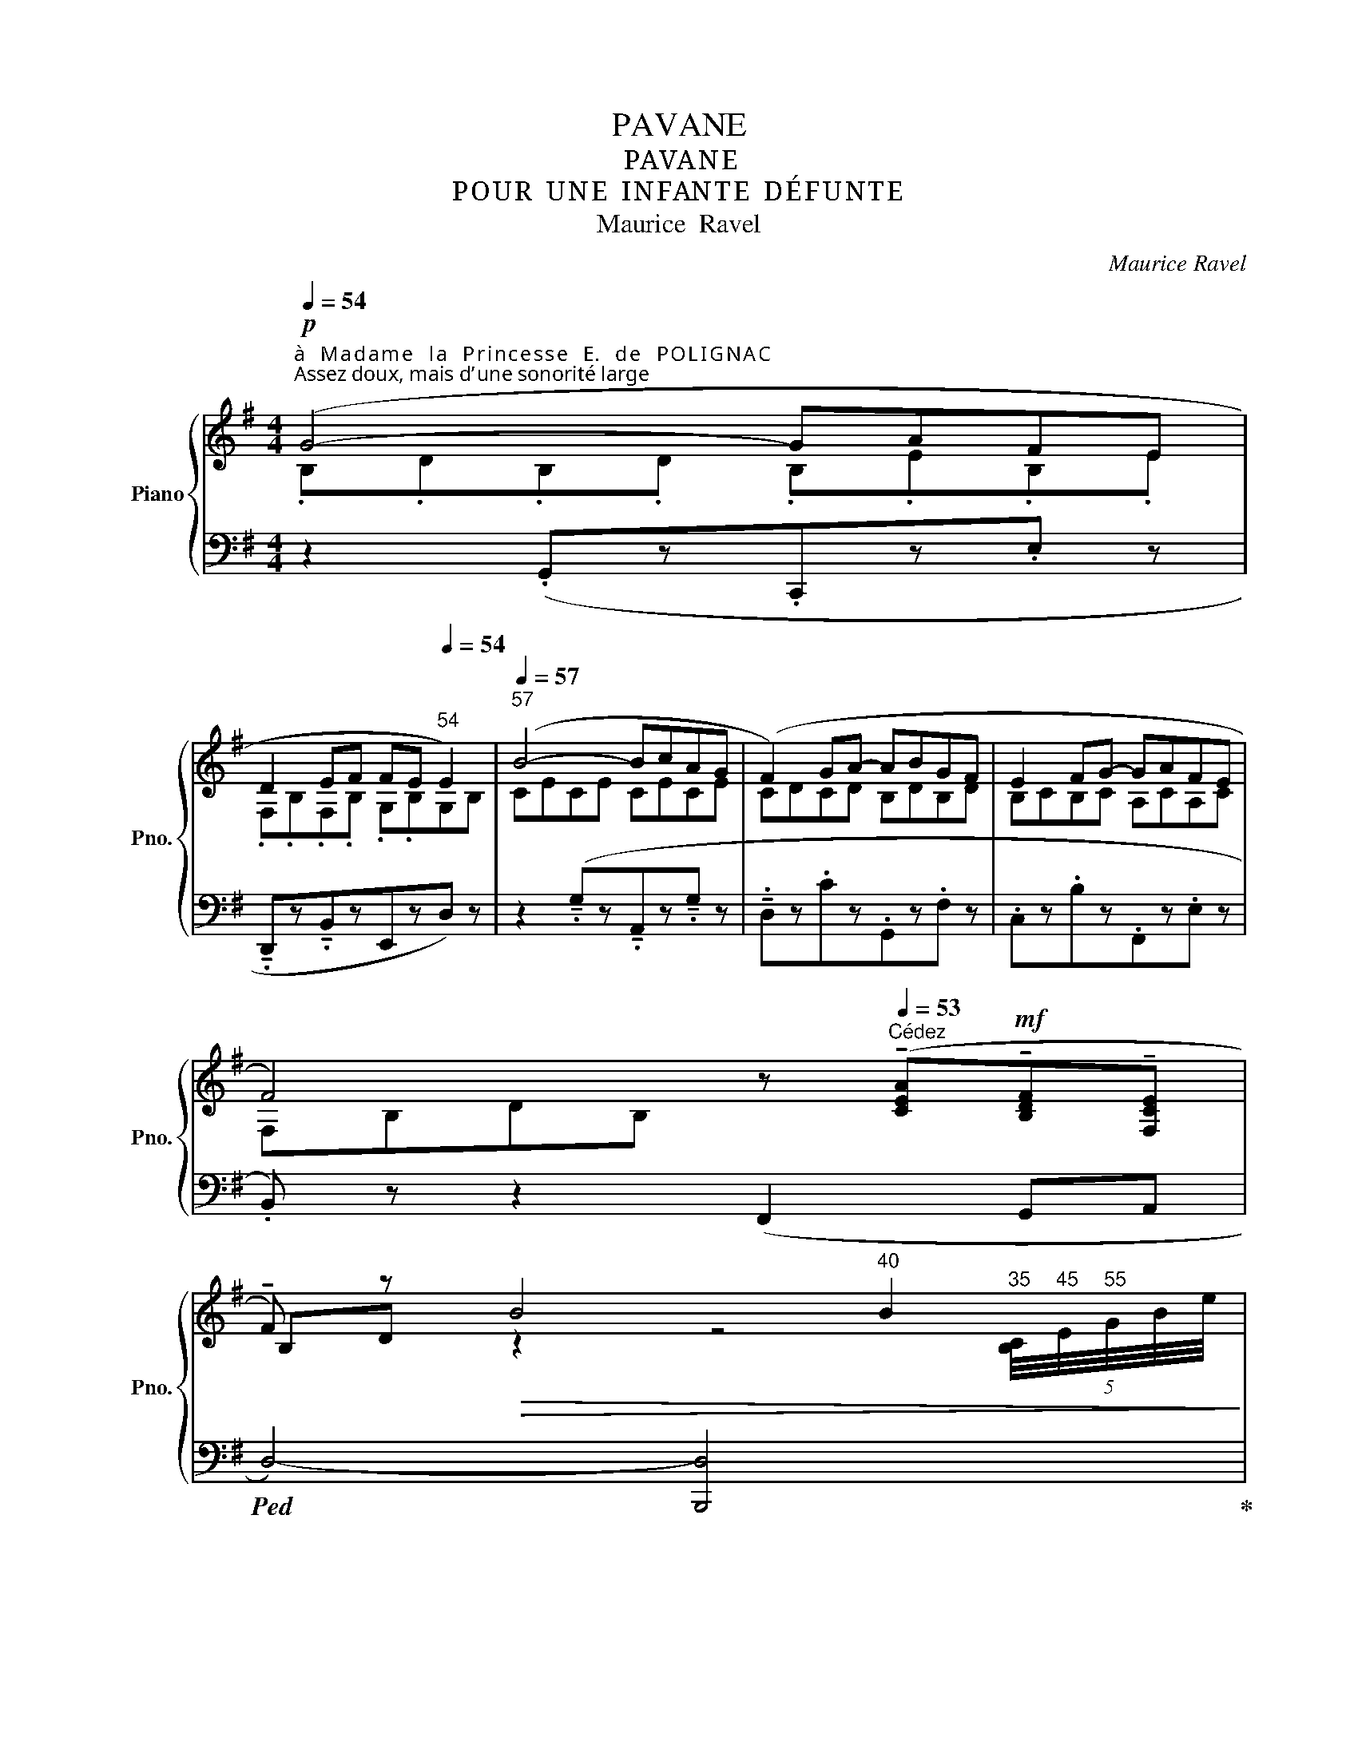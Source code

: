 X:1
T:PAVANE
T:PAVA N E
T:P O U R  U N E  I N FAN T E  D É F U N T E
T:Maurice  Ravel
C:Maurice Ravel
%%score { ( 1 2 4 6 ) | ( 3 5 7 ) }
L:1/8
Q:1/4=54
M:4/4
K:G
V:1 treble nm="Piano" snm="Pno."
V:2 treble 
V:4 treble 
V:6 treble 
V:3 bass 
V:5 bass 
V:7 bass 
V:1
"^à   M a d a m e   l a   P r i n c e s s e   E.   d e   P O L I G N A C"!p!"^Assez doux, mais d’ une sonorité large" (G4- GAFE | %1
 D2 EF FE[Q:1/4=54]"^54" E2) |[Q:1/4=57]"^57" (B4- BcAG | (F2) GA- ABGF | E2 FG- GAFE | %5
 F4) z[Q:1/4=53]"^Cédez" (!tenuto![CEA]!mf!!tenuto![B,DF]!tenuto![F,CE] | %6
!tenuto!F) z!>(! B4[Q:1/4=40]"^40" B2[Q:1/4=35][Q:1/4=45][Q:1/4=55]!>)! | %7
!p![Q:1/4=57]"^En mesure" (B4- BAdB | !tenuto!B2 !tenuto!A2 !tenuto!G2 !tenuto!A2 | %9
 E4)[Q:1/4=53]"^un peu retenu"!pp! z (.[cd]z.[cd] | %10
.[Be])!f! z[Q:1/4=47]"^En élargissant" (!tenuto!B2 !tenuto![DF]2 !tenuto!E2 | %11
 !tenuto![B,F]4)[Q:1/4=54]"^1er Mouvṭ"!p![I:staff +1] (.[F,B,].[B,D][I:staff -1].[DF].[FB]) || %12
!pp![Q:1/4=57]"^Très lointain" f2 g2- g"_m.g."[Bdf][Bdg][Bda] | d2 ^c2- c4 | %14
 (d2 e2- e[GBd][GBe][GBf] | B2 A2 F4) | (A2 B2-!<(! B[DFA][DFB][DF^c]!<)! | %17
 !tenuto![G,DF]2 !tenuto![G,B,E]3) (!tenuto![F,A,D]!tenuto![G,B,E]!tenuto![G,DF] || %18
[M:2/4]!>(! !tenuto![G,B,E]2 !tenuto![F,A,D]2)!>)! ||[M:4/4]!ppp! f2 g2- g[Bdf][Bdg][Bda] | %20
 d2 ^c2- c4 |!<(! (d2 e2- e[GBd][GBe][GBf]!<)! |!>(! B2 A2!>)! F4) | %23
!<(! (A2 B2- B[DFA][DFB][DF^c]!<)! | %24
 !tenuto![^G,^CDF]2!mf! !tenuto![=G,B,CE]3) (!tenuto![F,B,D]!tenuto![G,B,CE]!tenuto![^G,CDF] | %25
!>(! ([!courtesy!=G,B,^CE]2 [F,A,D]))!>)! z[Q:1/4=54]"^un  peu  plus  lent" (!>![^G,DF]2!f! !>![F,=CE]2- | %26
 [F,CE]!>![E,_B,D]!>![F,CE]!>![^G,DF]!>(! ([B,E]2 !fermata![F,A,CD]2))!>)! || %27
[Q:1/4=57]"^Reprenez  le  mouvement"!p! (g4- gafe | d2 ef fe e2) | (b4- bc'a[Gg] | %30
 [Ff]2 [Gg][Aa-] abgf | [Ee]2 [Ff][Gg-] gafe | %32
 f4) !>![EAc][Q:1/4=53]"^Cédez"!mf! (!tenuto![CEA]!tenuto![B,DF]!tenuto![F,CE] | %33
!tenuto![B,DF]) z!>(! [Bb]4[Q:1/4=40]"^rapide" [Bb]2[Q:1/4=30]!>)![Q:1/4=35]"_35"[Q:1/4=40]"_40"[Q:1/4=45]"_45" | %34
[Q:1/4=55]"^En mesure" ([Bb]4- [Bb][Aa][dd'][Bb] | %35
 !tenuto![Bb]2 !tenuto![Aa]2 !tenuto![Gg]2 !tenuto![Aa]2 | %36
 !tenuto![Ee]4-!pp![Q:1/4=53]"^un  peu  plus  lent" [Ee]!tenuto!.[Dd]!tenuto!.[Gg]!tenuto!.[Ff] | %37
 !tenuto!.[Ee]2)[Q:1/4=50]"^Large" !>!B2 !>![^G,Dd]2 (3!>!c!>!B!>!A | [B,B]4- [B,B]4[Q:1/4=50] || %39
[Q:1/4=54]"^1er Mouvement""_très  doux  et  très  lié" x8[Q:1/4=56] | %40
 x x x z (.[A,C=F].[CFA].[A,CF].[=F,A,D] | %41
!<(! (3.[A,C=F].[CFA].[FAd])!<)![Q:1/4=57]"^57" !>![FAe]2- [FAe] !tenuto!.[A,CF]!<(!!tenuto!.[CFA]!tenuto!.[FAd]!<)! | %42
 !>![=FAe]2- [FAe]!>(! ([FAe]!>)!!>(! c4)!>)! | x8[Q:1/4=58] | %44
 x x x z !tenuto!.[D=F_B]!tenuto!.[FAd]!tenuto!.[DFB]!tenuto!.[B,DG] | %45
!<(! (3[D=F_B][FAd][Ad=f]!<)!!f!!<(! !^![Bda]2- [Bda]!<)!!ff! !>![B,DFB]!<(!!>![DFAd]!>![FAdf]!<)! | %46
[Q:1/4=56]"^56" [A_Bda]2- [ABda] ([Aea]!>(! [=Fc=f]2) z [_E=B_e] | %47
[Q:1/4=55]"^55" [CGc]2 z!>)![Q:1/4=50]"^Très grave" ([_B,^F_B]!p! G2) !tenuto!=E2 || %48
[M:2/4]!>(! !tenuto![CDF]2[Q:1/4=40]"^40" !tenuto![_B,DG]2[Q:1/4=54]!>)! || %49
[M:4/4]!pp! x4[Q:1/4=55]"^55"[I:staff +1] (d/4[Q:1/4=60]"^60"[I:staff -1]g/4[Q:1/4=70]"^70"!>(!_b/4=f'/4[Q:1/4=55]"^55" x2) x | %50
 z2!>)![Q:1/4=32]"^30"[I:staff +1] (6:4:6(D/4[Q:1/4=40]"^40"A/4[Q:1/4=50]"^50"d/4[Q:1/4=60]"^60"[I:staff -1]=f/4a/4d'/4[Q:1/4=40]"^40"a'/4) x/4[Q:1/4=57]"^57" x/ (.[A,C=F].[CFA].[A,CF].[=F,A,D] | %51
!<(! (3[A,C=F][CFA][FAd]!<)! [FAe]2-) [FAe]!<(! (!tenuto!.[A,CF]!tenuto!.[CFA]!tenuto!.[FAd]!<)! | %52
!>(! !>![=FAe]2-)!>)! [FAe] ([FAe] c4) | %53
!p! x4[Q:1/4=55]"^55"[I:staff +1] (5:2:5G/[Q:1/4=60]"^60"B/[Q:1/4=65]"^65"[I:staff -1]c/-_e/-_b/[Q:1/4=59]"^59" x x2 | %54
 x [Ac_e][I:staff +1] (6:4:6(G,/4D/4G/4[I:staff -1]_B/4d/4g/4d') ([D=FB][FAd][DFB][B,DG] | %55
[Q:1/4=58]"^58"!<(! (3!tenuto![D=F_B]!tenuto![FAd][Q:1/4=57]"^57"!tenuto![Ad=f]!<)! !>![Bda]2-!ff! [Bda])[Q:1/4=55]"^55"!<(! (!>![B,DFB]!>![DFAd]!>![FAdf]!<)! | %56
[Q:1/4=57]"^57" !>![A_Bda]2- [ABda]!>(! ([Aea][Q:1/4=56]"^56" [=Fc=f]3)!>)!!>(! ([_E=B_e] | %57
[Q:1/4=55]"^55" [CGc]3)!>)!!>(! ([_B,^F_B]!>)![Q:1/4=53]"^53" !tenuto![G,G]2))!p![Q:1/4=50]"^Très grave" !tenuto!=E2 || %58
[M:2/4] [CD^F]2 !tenuto!!fermata![_B,DG]2 || %59
[M:4/4]"^marquez le chant"[Q:1/4=57]"^1er Mouvement" (g4- gafe | d2 effe e2 | (b4-) bc'ag | %62
 [Ff]2 [Gg][Aa-] abgf | [Ee]2 [Ff][Gg-] gafe | %64
 f4) x[Q:1/4=50]"^Cédez" !tenuto!A!tenuto!F!tenuto!E | %65
 !tenuto![B,DF] z!>(! ([Bb]4 [Bb]2[Q:1/4=45]!>)! | %66
[Q:1/4=54]"^Reprenez  le  mouvement"!pp! [Bb]4- [Bb][Aa][dd'][Bb] | %67
 !tenuto![Bb]2 !tenuto![Aa]2 !tenuto![Gg]2 !tenuto![Aa]2 | %68
 !tenuto![Ee]4-!pp! [Ee]!tenuto!.[Dd]!tenuto!.[Gg]!tenuto!.[Ff] | %69
 !tenuto!.[Ee]2)[Q:1/4=50] !>!B2[Q:1/4=45]"^45""^m.g." !arpeggio![^G,Ddb]2 [ead']2 | %70
[I:staff +1] [G,,,G,,]-(6:4:6F,/4-B,/4-F/4-[I:staff -1]B/4-f/4-b/4-"^m.g."!ff! [Bfb]4- [Bfb]4[Q:1/4=45] | %71
 !fermata![dgd']4 z4 |] %72
V:2
 .B,.D.B,.D .B,.E.B,.E | .F,.B,.F,.B, .G,.B,G,B, | CECE CECE | CDCD B,DB,D | B,CB,C A,CA,C | %5
 F,B,DB, z x x x | B,D z2 z4 | z .E.G.E CEGE | C[F,E]AE CEAE | %9
 z .B,.E.B (!tenuto!.E!tenuto!.DG!tenuto!.F | %10
!tenuto!.E)[I:staff +1] !tenuto!B,[I:staff -1]!tenuto!D!tenuto!E x2 (3!tenuto!C!tenuto!B,!tenuto!A, | %11
 x4 z4 || (.[ABd].[ABd].[GBd].[GBd] .[GBd]) (AGF | %13
 (.[EGB]).[EGB].[EGB].[EGB] .[EGB])"_m.g." [GB][GB][GB] | (.[FGB].[FGB].[EGB].[EGB] .[EGB]) (FED) | %15
 .[^CEG].[CEG].[CEG].[CEG] (.[CDF].[CDF].[CDF].[CDF]) | %16
 (.[^CDF].[CDF].[B,DF].[B,DF]) (.[B,DF] .C.B,.A,) | x8 ||[M:2/4] x4 || %19
[M:4/4] (.[ABd].[ABd].[GBd].[GBd] .[GBd]) (AGF | (.[EGB]).[EGB].[EGB].[EGB] .[EGB]) [GB][GB][GB] | %21
 (.[FGB].[FGB].[EGB].[EGB] .[EGB]) (FED | (.[^CEG]).[CEG].[CEG].[CEG]) (.[CDF].[CDF].[CDF].[CDF]) | %23
 (.[^CDF]!<(!.[CDF].[B,DF].[B,DF] .[B,DF]) CB,A,!<)! | x8 | x8 | x4 ([=F,=G,][^F,-^G,] x2) || %27
 .[DB].d.[DB].d .[EB].e.[EB].e | [B,F]Bzd [EB]BEB | [Bc]e[Bc]e [Bc]e[GA]e | F[Bd]Gd [FB]dGd | %31
 Bc z c [EA]cEc | [FB]d[DB]d x x x x | x8 | %34
 z (.[ce][I:staff +1].[CE][I:staff -1].[ce]) x [eg] z [ce] | z [F,CE]- [F,CE]2 x3 [ce]- | %36
[ce] [Be]2 [Be]2 c2 [cd] | %37
[Be]!ff![I:staff +1] !tenuto!B,[I:staff -1]!tenuto!D!tenuto!E!tenuto!F x [F,CE]2 | %38
 !>!F4 !>!E2 !>!D2 || x8 | x8 | x8 | x5 [=FG][I:staff +1][=fg]!pp!!<(![I:staff -1][EG] | %43
 x4!<)! x4 | x8 | x8 | x2 x c_BA_AG | =FE_ED [CD]4 ||[M:2/4] x4 ||[M:4/4] x8 | x8 | x8 | %52
 x4 x (.[=FG][I:staff +1].[=fg][I:staff -1].[EG]) | x8 | x8 | x8 | x2 x c_BA_AG |=FE_ED [CD]4 || %58
[M:2/4] x4 ||[M:4/4] .D/.B/.d/.B/.D/.B/.d/.B/.E/.B/.e/.B/.E/.B/.e/.B/ | %60
 .B,/.F/.B/.F/z/.F/.B/.F/.E/.B/.e/.B/.E/.B/.e/.B/ | %61
 .B/.c/.e/.c/.B/.c/.e/.c/.B/.c/.e/.c/.[GA]/.c/.e/.c/ | %62
 .F/.B/.d/.B/G/.B/.d/.B/.F/.B/.d/.B/.G/.B/.d/.B/ | %63
 .E/.B/.c/.B/.F/.B/.c/.B/.E/.A/.c/.A/.F/.A/.c/.A/ | %64
 .F/.B/.d/.B/.D/.B/.d/.B/.[Ac]/.E/ .E/.C/.D/.B,/.C/.A,/ | x8 | %66
 z [ce][I:staff +1][CE][I:staff -1][ce] x [eg] x [ce] | z !tenuto!.[F,CE]- [F,CE]2 x3 [ce]- | %68
 [ce] [Be]2 [Be]2 c2 [cd] | %69
[Be]!f!"^En élargissant beaucoup"!<(! !>!B,!>!D!>!E!>!F x (3!>!c!>!B!>!A | x2!<)! d'4- d'4 | x8 |] %72
V:3
 z2 (.G,,z.C,,z.E, z | !tenuto!.D,,z!tenuto!.B,,zE,,zD,) z | %2
 z2 (!tenuto!.G,z!tenuto!.A,,z!tenuto!.G, z |!tenuto!.D,z.Cz.G,,z.F, z | .C,z.B,z.F,,z.E, z | %5
.B,,) z z2 (F,,2 G,,A,, |!ped! D,4-) [B,,,D,]4!ped-up! | A,,,8 | z [D,,A,,]- [D,,A,,]2- [D,,A,,]4 | %9
 G,2 z2 (!tenuto!.[E,,E,]!tenuto!.[D,,D,]!tenuto!.[G,,G,]!tenuto!.[F,,F,] | %10
 !tenuto!.[E,,E,]2) z2 ^G,2 F,2 | F,4 x4 ||!ped! !tenuto!.[B,,,B,,]4 !tenuto!.[B,,,B,,]4!ped-up! | %13
!ped! !tenuto!.[B,,,B,,]8!ped-up! |!ped! !tenuto!.[B,,,B,,]4 !tenuto!.[B,,,B,,]4!ped-up! | %15
!ped! [B,,,B,,]8!ped-up! |!ped! !tenuto!.A,,,4!<(! !tenuto!.A,,,4!ped-up!!<)! | %17
!mf! !tenuto![E,,B,,]2"^très soutenu" !tenuto![A,,E,]3 !tenuto![D,A,]!tenuto![A,,E,]!tenuto![E,,B,,] || %18
[M:2/4] !tenuto![A,,E,]2 !tenuto![D,A,]2 ||[M:4/4]!ped! [B,,,B,,]8!ped-up! | %20
!ped! [E,,E,]8!ped-up! |!ped! [G,,A,]8!ped-up! |!ped! z2 [A,,,A,,]2!ped-up!!ped! [D,,D,]4!ped-up! | %23
!pp!!ped! [G,,,G,,]6 [B,,,B,,]2!ped-up! | [E,,B,,]2 [A,,E,]3 [D,A,][A,,E,][E,,B,,] | %25
 ([A,,E,]2 [D,A,]) z !>![E,,B,,]2 !>![D,,A,,]2- | %26
 [D,,A,,]!>![C,,G,,]!>![D,,A,,]!>![E,,B,,]!>(! ([G,,D,]2 !fermata![D,,A,,]2)!>)! || %27
!ped! !>![G,,D,B,]2 z2!ped-up!!ped! !arpeggio!!>![C,,G,,E,]2 z2!ped-up! | %28
!ped! !arpeggio!!>![D,,B,,F,]2 z2!ped-up!!ped! !arpeggio!!>![E,,B,,G,]2 z2!ped-up! | %29
!ped! !arpeggio!!>![C,G,E]2[K:treble] [Ec]2!ped-up![K:bass]!ped! !arpeggio!!>![A,,E,C]2[K:treble] [Ec]2!ped-up! | %30
[K:bass]!ped! !arpeggio!!>![B,,F,D]2[K:treble] [DFB]2!ped-up![K:bass]!ped! !arpeggio!!>![G,,D,B,]2[K:treble] [DFB]2!ped-up! | %31
[K:bass][K:bass]!ped! !arpeggio!!>![A,,E,C]2[K:treble] !arpeggio![CEA]2!ped-up![K:bass]!ped! !arpeggio!!>![F,,C,A,]2[K:treble] !arpeggio![CEA]2!ped-up! | %32
[K:bass]!ped! !arpeggio!!>![B,,F,D]2 [B,F]2!ped-up! z4 | x2 x2 x2!ped! !>!B,2-!ped-up! | %34
!p!!ped! !tenuto![A,,E,B,]4!ped-up!!ped! B,A,DB,!ped-up! |!ped! x [D,,A,,]- [D,,A,,]2 x4!ped-up! | %36
!ped! x4 !tenuto!.[E,,E,]!tenuto!.[D,,D,]!tenuto!.[G,,G,][F,,F,]!ped-up! | %37
!ped! !tenuto!.[E,,E,]2 z2 [E,,B,,]2 [D,,A,,]2!ped-up! | %38
!ped! [F,,B,,-F,]4 !>![E,,E,]2 !>![D,,D,]2!ped-up! ||[K:treble] z4 !tenuto!.d2 !tenuto!.d2 | %40
 (3cGc[K:bass] z !tenuto!G,2 !tenuto![G,D]2 !tenuto![G,D-] | %41
[G,D] [G,C]2 !>![D,B,]2-!ped! [D,B,] (3z !tenuto!.[G,D]!tenuto!.[G,C]!ped-up! | %42
 [D,B,]2- [D,B,] ([G,B,] [C,G,]2)[K:treble] x2 | (_Edc_BGBAG | %44
[K:bass](3=FCF G,2)!ped! !tenuto!._B,!tenuto!.D!tenuto!.B,!tenuto!.G,!ped-up! | %45
 (3_B,D[B,=F] !^![G,E]2- [G,E] !>![D,G,]!>![=F,B,]!>![A,B,D] | %46
 !^![G,_B,E]2- [G,B,E] ([B,E] [=F,C]2) x ([F,=B,] | [C,G,]2) x [C,^F,] G,2 =E,2 || %48
[M:2/4] F,2 G,2 ||[M:4/4] z2 z2[K:treble] (d2 d2 | %50
 (3cGc D)[K:bass] !tenuto![G,D]2 !tenuto![G,D]2 ([G,D-] | %51
 [G,D] [G,C] !>![D,B,]2-) [D,B,] z (!tenuto!.[G,D]!tenuto!.[G,C] | %52
 !>![D,B,]2-) [D,B,] ([G,B,] [C,G,]2)[K:treble] x x | (_Edc_B G2) A z | %54
[K:bass](3=FCF G,2 (!tenuto!_B,!tenuto!D!tenuto!B,!tenuto!G, | %55
 (3!tenuto!_B,!tenuto!D!tenuto![B,=F] [G,E]2-) [G,E] (!>![D,G,]!>![=F,B,]!>![A,B,D]) | %56
 !>![G,_B,E]2- [G,B,E]!>(! ([B,E]!>)! [=F,_C]2) x [F,=B,] | [C,G,]3!>(! [C,^F,]!>)! G,2 =E,2 || %58
[M:2/4] F,2 G,2 || %59
[M:4/4]!ped! !arpeggio![G,,D,B,]2 z2!ped-up!!ped! !arpeggio![C,,G,,E,]2 z2!ped-up! | %60
!ped! !arpeggio![D,,B,,F,]2 z2!ped-up!!ped! !arpeggio![E,,B,,G,]2 z2!ped-up! | %61
!ped! !arpeggio![C,G,E]2[K:treble] [Ec]2!ped-up![K:bass]!ped! !arpeggio![A,,E,C]2[K:treble] [Ec]2!ped-up! | %62
[K:bass]!ped! !arpeggio![B,,F,D]2[K:treble] [DFB]2!ped-up![K:bass]!ped! !arpeggio![G,,D,B,]2[K:treble] [DFB]2!ped-up! | %63
[K:bass]!ped! !arpeggio![A,,E,C]2[K:treble] !arpeggio![CEA]2!ped-up![K:bass]!ped! !arpeggio![F,,C,A,]2[K:treble] !arpeggio![CEA]2!ped-up! | %64
[K:bass]!ped! !arpeggio![B,,F,D]2 [B,F]2!ped-up!!ped! z4!ped-up! | %65
!ped! B,,4- [B,,,B,,]2!ped-up!!ped! !>!B,2-!ped-up! | %66
!ped! !tenuto![A,,E,B,]4!ped-up!!ped! B,A,DB,!ped-up! | %67
!ped! z !tenuto!.[D,,A,,]- [D,,A,,]2 x4!ped-up! | %68
!ped! x4 !tenuto!.[E,,E,]!tenuto!.[D,,D,]!tenuto!.[G,,G,][F,,F,]!ped-up! | %69
 !tenuto!.[E,,E,]2 x2!ped! !arpeggio![E,,B,,F,]2!ped!{/[D,,A,,]-} [D,,A,,F,E]2!ped-up! | %70
!ped! x2 [G,,,G,,]4-!ped-up! [G,,,G,,B,]4 |{/[G,,,G,,]-} [G,,,G,,]4 z4 |] %72
V:4
 x8 | x8 | x8 | x8 | x8 | x8 | x2 x2 x2 x"^35" (5:4:5[B,C]/4"^45"E/4"^55"G/4B/4-e/4 | x8 | x8 | %9
 x8 | x8 | x8 || x8 | x8 | x8 | x8 | x8 | x8 ||[M:2/4] x4 ||[M:4/4] x8 | x8 | x8 | x8 | x8 | x8 | %25
 x8 | x8 || x8 | x8 | x8 | x8 | x8 | x8 | %33
 x2 x2 x2 x"_30"[I:staff +1] (7:4:7B,/4[I:staff -1]C/4E/4B/4c/4e/4b/4- | x8 | x8 | x8 | x8 | %38
 x7 (g || _bc'd'=f'-"^56" f'2 e'd' |e'c'd') x5 | x8 | x7 (c | _efg_b-"^58" b2 ag |a=fg) x5 | x8 | %46
 x8 | x8 ||[M:2/4] x3 (g ||[M:4/4]_bc'd'=f'- f'2 e'd' |e'c'd') z x4 | x8 | x7 (c | %53
_e=fg_b- b2 a[Gg] |[c_ea]=f g2) x4 | x8 | x8 | x8 ||[M:2/4] x4 ||[M:4/4] x8 | x8 | x8 | x8 | x8 | %64
 x8 | x6 x"^45"[I:staff +1] (7:4:7B,/4[I:staff -1]C/4E/4B/4c/4e/4b/4- | x8 | x8 | x8 | x8 | x10 | %71
 x8 |] %72
V:5
 x8 | x8 | x8 | x8 | x8 | x8 | x8 | z2 !>!B,2- B,A,DB, | B,2 F,2 B,2 A,2 | z4 x2 x2 | %10
 x2 x2 !tenuto![E,,B,,]2 !tenuto![D,,A,,]2 | !tenuto![B,,,F,,D,]4 z4 || x8 | x8 | x8 | x8 | x8 | %17
 x8 ||[M:2/4] x4 ||[M:4/4] x8 | x8 | x8 | x8 | x8 | x8 | x8 | x8 || x2 [B,B]2 z2 [B,B]2 | %28
 z2 [B,F]2 z2 [B,G]2 | x2[K:treble] x2[K:bass] x2[K:treble] x2 | %30
[K:bass] x2[K:treble] x2[K:bass] x2[K:treble] x2 | %31
[K:bass][K:bass] x2[K:treble] x2[K:bass] x2[K:treble] x2 | %32
[K:bass] x2 z2 (!tenuto!F,,2 !tenuto!B,,!tenuto!D, | !tenuto!B,,4-) [B,,,B,,]4 | x5 [EG]z[EG] | %35
 B,2 F,2 B,2 A,2 | G,4 x C,2 [C,D,] |[B,,E,] x7 |{/[G,,,G,,]-} [G,,,G,,]4- [G,,,G,,B,,]4 || %39
[K:treble] x8 | x2[K:bass] D2- D x3 | x3 z !tenuto!.G,,- G,,2 x | z (G,,G,,) x3[K:treble] x2 | x8 | %44
[K:bass] x2 z !tenuto![C,,G,,]- [C,,G,,]3 [C,,G,,]- | [C,,G,,]2 z !tenuto!.[C,,G,,]- [C,,G,,]4 | %46
 z !tenuto!.[C,,G,,]2 C_B,A,_A,G, | =F,E,_E,D, !tenuto![D,,D,]4- ||[M:2/4] [D,,D,]2 [G,,,G,,]2 || %49
[M:4/4] x4[K:treble] x g'z[=f'g'] | x3[K:bass] x5 | x2 z G,,- G,,2 x2 | %52
 z (!tenuto!.G,,G,,) x x4[K:treble] | x4 x c'2 [_bc'] | %54
[K:bass] x z z !tenuto!.[C,,G,,]- [C,,G,,]3 [C,,G,,]- | [C,,G,,]2 z !>![C,,G,,]- [C,,G,,]4 | %56
 z !>![C,,G,,]2 C_B,A,_A,G, |=F,E,_E,D, !tenuto![D,,D,]4- || %58
[M:2/4] [D,,D,]2 !tenuto!!fermata![G,,,G,,]2 ||[M:4/4] x2 [B,B]2 z2 [B,B]2 | z2 [B,F]2 z2 [B,G]2 | %61
 x2[K:treble] x2[K:bass] x2[K:treble] x2 |[K:bass] x2[K:treble] x2[K:bass] x2[K:treble] x2 | %63
[K:bass] x2[K:treble] x2[K:bass] x2[K:treble] x2 |[K:bass] x2 z2 F,,2 B,,D, | x8 | x5 [EG]z[CE] | %67
 B,2 F,2 B,2 A,2 | G,4 x C,2 [C,D,] |[B,,E,] !>!B,,!>!D,!>!E,!>!F, x (3!>!C!>!B,!>!A, | %70
 x2 [F,B,-F]4 !>![E,,E,]2 !>![D,,D,]2 | !fermata![D,G,D]4 x4 |] %72
V:6
 x8 | x8 | x8 | x8 | x8 | x8 | x8 | x8 | x8 | x8 | x8 | x8 || x8 | x5 EB,E | x8 | x8 | x8 | x8 || %18
[M:2/4] x4 ||[M:4/4] x8 | x5 EB,E | x8 | x8 | x8 | x8 | x8 | x8 || !arpeggio!x x3- x x3 | x8 | x8 | %30
 x8 | x8 | x8 | x8 | x8 | x3 [ce]2 [ce]2 x | x8 | x8 | x7"^50" (!tenuto!g || %39
 !tenuto!g)!<(! !tenuto![g_b]2 !tenuto![gb]2!<)!!>(! !tenuto![gb]2 [gb]- |[gb] [g_b]!>)![=fa] x5 | %41
 x8 | x7 (c | c) (!tenuto!_e2 !tenuto![ce]2!>(! !tenuto![ce]2 !tenuto![ce]- | %44
[ce]!>)! [c_e][_Bd]) x5 | x8 | x8 | x8 ||[M:2/4] x3"^54" (g || %49
[M:4/4]g) !tenuto![g_b]2 !tenuto![gb]2 [gb]2 [gb]- |[gb] [g_b]2 x5 | x8 | x7 (c | %53
c) [c_e]2 [ce]2 [ce]2 [ce]- | x8 | x8 | x8 | x8 ||[M:2/4] x4 ||[M:4/4] x8 | x8 | x8 | x8 | x8 | %64
 x8 | x8 | x8 | x3 [ce]2 [ce]2 x | x8 | x8 | x2 x4 !>!E2"^45" !>!D2 | x8 |] %72
V:7
 x8 | x8 | x8 | x8 | x8 | x8 | x8 | x8 | x8 | x8 | x8 | x8 || x8 | x8 | x8 | x8 | x8 | x8 || %18
[M:2/4] x4 ||[M:4/4] x8 | x8 | x8 | x8 | x8 | x8 | x8 | x8 || x x7 | x8 | %29
 x2[K:treble] x2[K:bass] x2[K:treble] x2 |[K:bass] x2[K:treble] x2[K:bass] x2[K:treble] x2 | %31
[K:bass][K:bass] x2[K:treble] x2[K:bass] x2[K:treble] x2 |[K:bass] x8 | x8 | x8 | %35
 x3 [CE]2 [CE]2 [CE]- |[CE] [B,E]2 [B,E]2 x3 | x8 | x8 ||[K:treble] x8 | x2[K:bass] x6 | x8 | %42
 x6[K:treble] x2 | x8 |[K:bass] x8 | x8 | x8 | x8 ||[M:2/4] x4 ||[M:4/4] x4[K:treble] x4 | %50
 x3[K:bass] x5 | x8 | x6[K:treble] x2 | x8 |[K:bass] x8 | x8 | x2 x2 x2 x2 | x8 ||[M:2/4] x4 || %59
[M:4/4] x8 | x8 | x2[K:treble] x2[K:bass] x2[K:treble] x2 | %62
[K:bass] x2[K:treble] x2[K:bass] x2[K:treble] x2 | %63
[K:bass] x2[K:treble] x2[K:bass] x2[K:treble] x2 |[K:bass] x8 | x8 | x8 | x3 [CE]2 [CE]2 [CE]- | %68
 ([CE] [B,E]2) [B,E]2 x3 | x8 | x10 | x8 |] %72

